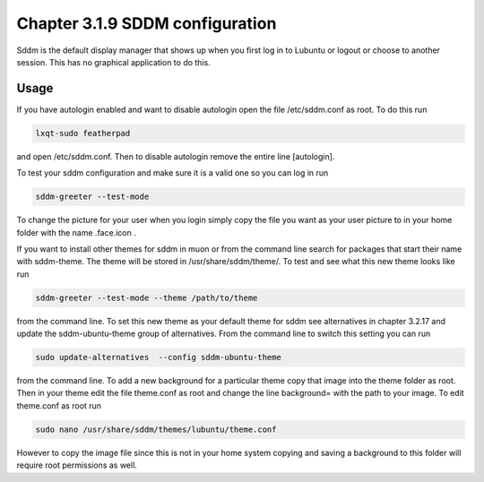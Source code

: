 Chapter 3.1.9 SDDM configuration
================================

Sddm is the default display manager that shows up when you first log in to Lubuntu or logout or choose to another session. This has no graphical application to do this. 

Usage
------
If you have autologin enabled and want to disable autologin open the file /etc/sddm.conf as root. To do this run 

.. code::

   lxqt-sudo featherpad

and open /etc/sddm.conf. Then to disable autologin remove the entire line [autologin]. 

To test your sddm configuration and make sure it is a valid one so you can log in run 

.. code:: 
   
   sddm-greeter --test-mode

To change the picture for your user when you login simply copy the file you want as your user picture to in your home folder with the name .face.icon . 

If you want to install other themes for sddm in muon or from the command line search for packages that start their name with sddm-theme. The theme will be stored in /usr/share/sddm/theme/. To test and see what this new theme looks like run

.. code:: 

   sddm-greeter --test-mode --theme /path/to/theme

from the command line. To set this new theme as your default theme for sddm see alternatives in chapter 3.2.17 and update the sddm-ubuntu-theme group of alternatives. From the command line to switch this setting you can run 

.. code::

    sudo update-alternatives  --config sddm-ubuntu-theme 

from the command line. To add a new background for a particular theme copy that image into the theme folder as root. Then in your theme edit the file theme.conf as root and change the line background= with the path to your image. To edit theme.conf as root run 

.. code:: 

    sudo nano /usr/share/sddm/themes/lubuntu/theme.conf 

However to copy the image file since this is not in your home system copying and saving a background to this folder will require root permissions as well.

